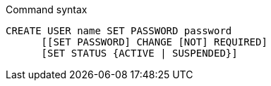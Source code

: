 .Command syntax
[source, cypher]
-----
CREATE USER name SET PASSWORD password
      [[SET PASSWORD] CHANGE [NOT] REQUIRED]
      [SET STATUS {ACTIVE | SUSPENDED}]
-----
